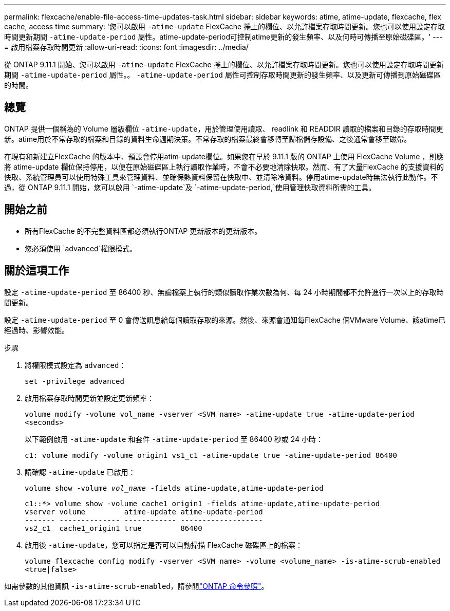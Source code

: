 ---
permalink: flexcache/enable-file-access-time-updates-task.html 
sidebar: sidebar 
keywords: atime, atime-update, flexcache, flex cache, access time 
summary: '您可以啟用 `-atime-update` FlexCache 捲上的欄位、以允許檔案存取時間更新。您也可以使用設定存取時間更新期間 `-atime-update-period` 屬性。atime-update-period可控制atime更新的發生頻率、以及何時可傳播至原始磁碟區。' 
---
= 啟用檔案存取時間更新
:allow-uri-read: 
:icons: font
:imagesdir: ../media/


[role="lead"]
從 ONTAP 9.11.1 開始、您可以啟用 `-atime-update` FlexCache 捲上的欄位、以允許檔案存取時間更新。您也可以使用設定存取時間更新期間 `-atime-update-period` 屬性。。 `-atime-update-period` 屬性可控制存取時間更新的發生頻率、以及更新可傳播到原始磁碟區的時間。



== 總覽

ONTAP 提供一個稱為的 Volume 層級欄位 `-atime-update`，用於管理使用讀取、 readlink 和 READDIR 讀取的檔案和目錄的存取時間更新。atime用於不常存取的檔案和目錄的資料生命週期決策。不常存取的檔案最終會移轉至歸檔儲存設備、之後通常會移至磁帶。

在現有和新建立FlexCache 的版本中、預設會停用atim-update欄位。如果您在早於 9.11.1 版的 ONTAP 上使用 FlexCache Volume ，則應將 atime-update 欄位保持停用，以便在原始磁碟區上執行讀取作業時，不會不必要地清除快取。然而、有了大量FlexCache 的支援資料的快取、系統管理員可以使用特殊工具來管理資料、並確保熱資料保留在快取中、並清除冷資料。停用atime-update時無法執行此動作。不過，從 ONTAP 9.11.1 開始，您可以啟用 `-atime-update`及 `-atime-update-period,`使用管理快取資料所需的工具。



== 開始之前

* 所有FlexCache 的不完整資料區都必須執行ONTAP 更新版本的更新版本。
* 您必須使用 `advanced`權限模式。




== 關於這項工作

設定 `-atime-update-period` 至 86400 秒、無論檔案上執行的類似讀取作業次數為何、每 24 小時期間都不允許進行一次以上的存取時間更新。

設定 `-atime-update-period` 至 0 會傳送訊息給每個讀取存取的來源。然後、來源會通知每FlexCache 個VMware Volume、該atime已經過時、影響效能。

.步驟
. 將權限模式設定為 `advanced`：
+
`set -privilege advanced`

. 啟用檔案存取時間更新並設定更新頻率：
+
`volume modify -volume vol_name -vserver <SVM name> -atime-update true -atime-update-period <seconds>`

+
以下範例啟用 `-atime-update` 和套件 `-atime-update-period` 至 86400 秒或 24 小時：

+
[listing]
----
c1: volume modify -volume origin1 vs1_c1 -atime-update true -atime-update-period 86400
----
. 請確認 `-atime-update` 已啟用：
+
`volume show -volume _vol_name_ -fields atime-update,atime-update-period`

+
[listing]
----
c1::*> volume show -volume cache1_origin1 -fields atime-update,atime-update-period
vserver volume         atime-update atime-update-period
------- -------------- ------------ -------------------
vs2_c1  cache1_origin1 true         86400
----
. 啟用後 `-atime-update`，您可以指定是否可以自動掃描 FlexCache 磁碟區上的檔案：
+
`volume flexcache config modify -vserver <SVM name> -volume <volume_name> -is-atime-scrub-enabled <true|false>`



如需參數的其他資訊 `-is-atime-scrub-enabled`，請參閱link:https://docs.netapp.com/us-en/ontap-cli/volume-flexcache-config-modify.html#parameters["ONTAP 命令參照"^]。
